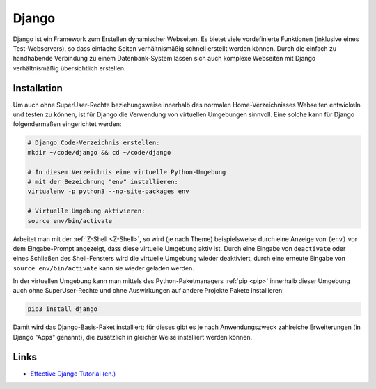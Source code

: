 
Django
======

Django ist ein Framework zum Erstellen dynamischer Webseiten. Es bietet viele
vordefinierte Funktionen (inklusive eines Test-Webservers), so dass einfache
Seiten verhältnismäßig schnell erstellt werden können. Durch die einfach zu
handhabende Verbindung zu einem Datenbank-System lassen sich auch komplexe
Webseiten mit Django verhältnismäßig übersichtlich erstellen.


Installation
------------

Um auch ohne SuperUser-Rechte beziehungsweise innerhalb des normalen
Home-Verzeichnisses Webseiten entwickeln und testen zu können, ist für Django
die Verwendung von virtuellen Umgebungen sinnvoll. Eine solche kann
für Django folgendermaßen eingerichtet werden:

.. code-block:: sh

    # Django Code-Verzeichnis erstellen:
    mkdir ~/code/django && cd ~/code/django

    # In diesem Verzeichnis eine virtuelle Python-Umgebung
    # mit der Bezeichnung "env" installieren:
    virtualenv -p python3 --no-site-packages env

    # Virtuelle Umgebung aktivieren:
    source env/bin/activate

Arbeitet man mit der :ref:`Z-Shell <Z-Shell>`, so wird (je nach Theme)
beispielsweise durch eine Anzeige von ``(env)`` vor dem Eingabe-Prompt
angezeigt, dass diese virtuelle Umgebung aktiv ist. Durch eine Eingabe von
``deactivate`` oder eines Schließen des Shell-Fensters wird die virtuelle
Umgebung wieder deaktiviert, durch eine erneute Eingabe von ``source
env/bin/activate`` kann sie wieder geladen werden.

In der virtuellen Umgebung kann man mittels des Python-Paketmanagers :ref:`pip
<pip>` innerhalb dieser Umgebung auch ohne SuperUser-Rechte und ohne
Auswirkungen auf andere Projekte Pakete installieren:

.. code-block:: sh

    pip3 install django

Damit wird das Django-Basis-Paket installiert; für dieses gibt es je nach
Anwendungszweck zahlreiche Erweiterungen (in Django "Apps" genannt), die
zusätzlich in gleicher Weise installiert werden können.


Links
-----

* `Effective Django Tutorial (en.) <http://www.effectivedjango.com/tutorial/index.html>`__

.. https://modwsgi.readthedocs.io/en/develop/user-guides/quick-configuration-guide.html

